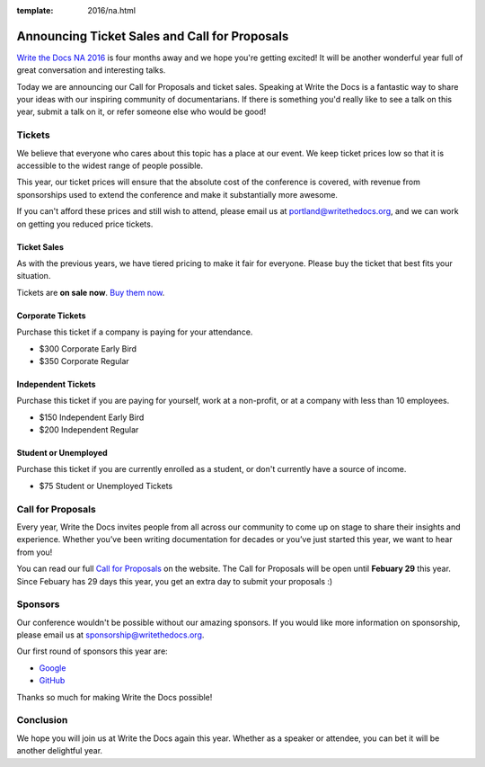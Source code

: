 :template: 2016/na.html

Announcing Ticket Sales and Call for Proposals
==============================================

`Write the Docs NA 2016 <https://www.writethedocs.org/conf/na/2016/>`_
is four months away and we hope you're getting excited!
It will be another wonderful year full of great conversation and
interesting talks.

Today we are announcing our Call for Proposals and ticket sales.
Speaking at Write the Docs is a fantastic way to share your ideas with
our inspiring community of documentarians.
If there is something you'd really like to see a talk on this year,
submit a talk on it,
or refer someone else who would be good!

Tickets
-------

We believe that everyone who cares about this topic has a place at our
event. We keep ticket prices low so that it is accessible to the widest
range of people possible.

This year, our ticket prices will ensure that the absolute cost of the
conference is covered, with revenue from sponsorships used to extend the
conference and make it substantially more awesome.

If you can't afford these prices and still wish to attend, please email
us at portland@writethedocs.org, and we can work on getting you reduced
price tickets.

Ticket Sales
^^^^^^^^^^^^

As with the previous years, we have tiered pricing to make it fair for
everyone. Please buy the ticket that best fits your situation.

Tickets are **on sale now**. `Buy them
now <https://www.writethedocs.org/conf/na/2016/#tickets>`_.

Corporate Tickets
^^^^^^^^^^^^^^^^^

Purchase this ticket if a company is paying for your attendance.

-  $300 Corporate Early Bird
-  $350 Corporate Regular

Independent Tickets
^^^^^^^^^^^^^^^^^^^

Purchase this ticket if you are paying for yourself, work at a
non-profit, or at a company with less than 10 employees.

-  $150 Independent Early Bird
-  $200 Independent Regular

Student or Unemployed
^^^^^^^^^^^^^^^^^^^^^

Purchase this ticket if you are currently enrolled as a student, or
don't currently have a source of income.

-  $75 Student or Unemployed Tickets

Call for Proposals
------------------

Every year, Write the Docs invites people from all across our community to come up on stage to share their insights and experience. Whether you’ve been writing documentation for decades or you’ve just started this year, we want to hear from you!

You can read our full `Call for
Proposals <https://www.writethedocs.org/conf/na/2016/cfp/>`__ on the website.
The Call for Proposals will be open until **Febuary 29** this year.
Since Febuary has 29 days this year,
you get an extra day to submit your proposals :)

Sponsors
--------

Our conference wouldn't be possible without our amazing sponsors. If you
would like more information on sponsorship, please email us at
sponsorship@writethedocs.org.

Our first round of sponsors this year are:

- `Google <http://google.com/>`_
- `GitHub <http://github.com/>`_

Thanks so much for making Write the Docs possible!

Conclusion
----------

We hope you will join us at Write the Docs again this year. Whether as a
speaker or attendee, you can bet it will be another delightful year.
